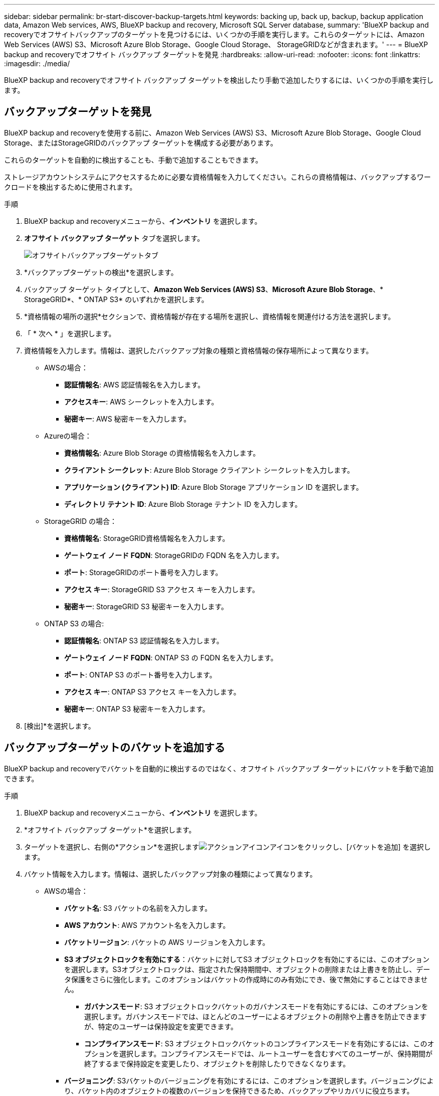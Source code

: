---
sidebar: sidebar 
permalink: br-start-discover-backup-targets.html 
keywords: backing up, back up, backup, backup application data, Amazon Web services, AWS, BlueXP backup and recovery, Microsoft SQL Server database, 
summary: 'BlueXP backup and recoveryでオフサイトバックアップのターゲットを見つけるには、いくつかの手順を実行します。これらのターゲットには、Amazon Web Services (AWS) S3、Microsoft Azure Blob Storage、Google Cloud Storage、 StorageGRIDなどが含まれます。' 
---
= BlueXP backup and recoveryでオフサイト バックアップ ターゲットを発見
:hardbreaks:
:allow-uri-read: 
:nofooter: 
:icons: font
:linkattrs: 
:imagesdir: ./media/


[role="lead"]
BlueXP backup and recoveryでオフサイト バックアップ ターゲットを検出したり手動で追加したりするには、いくつかの手順を実行します。



== バックアップターゲットを発見

BlueXP backup and recoveryを使用する前に、Amazon Web Services (AWS) S3、Microsoft Azure Blob Storage、Google Cloud Storage、またはStorageGRIDのバックアップ ターゲットを構成する必要があります。

これらのターゲットを自動的に検出することも、手動で追加することもできます。

ストレージアカウントシステムにアクセスするために必要な資格情報を入力してください。これらの資格情報は、バックアップするワークロードを検出するために使用されます。

.手順
. BlueXP backup and recoveryメニューから、*インベントリ* を選択します。
. *オフサイト バックアップ ターゲット* タブを選択します。
+
image:screen-br-inventory-offsite-backup-targets.png["オフサイトバックアップターゲットタブ"]

. *バックアップターゲットの検出*を選択します。
. バックアップ ターゲット タイプとして、*Amazon Web Services (AWS) S3*、*Microsoft Azure Blob Storage*、* StorageGRID*、* ONTAP S3* のいずれかを選択します。
. *資格情報の場所の選択*セクションで、資格情報が存在する場所を選択し、資格情報を関連付ける方法を選択します。
. 「 * 次へ * 」を選択します。
. 資格情報を入力します。情報は、選択したバックアップ対象の種類と資格情報の保存場所によって異なります。
+
** AWSの場合：
+
*** *認証情報名*: AWS 認証情報名を入力します。
*** *アクセスキー*: AWS シークレットを入力します。
*** *秘密キー*: AWS 秘密キーを入力します。


** Azureの場合：
+
*** *資格情報名*: Azure Blob Storage の資格情報名を入力します。
*** *クライアント シークレット*: Azure Blob Storage クライアント シークレットを入力します。
*** *アプリケーション (クライアント) ID*: Azure Blob Storage アプリケーション ID を選択します。
*** *ディレクトリ テナント ID*: Azure Blob Storage テナント ID を入力します。


** StorageGRID の場合：
+
*** *資格情報名*: StorageGRID資格情報名を入力します。
*** *ゲートウェイ ノード FQDN*: StorageGRIDの FQDN 名を入力します。
*** *ポート*: StorageGRIDのポート番号を入力します。
*** *アクセス キー*: StorageGRID S3 アクセス キーを入力します。
*** *秘密キー*: StorageGRID S3 秘密キーを入力します。


** ONTAP S3 の場合:
+
*** *認証情報名*: ONTAP S3 認証情報名を入力します。
*** *ゲートウェイ ノード FQDN*: ONTAP S3 の FQDN 名を入力します。
*** *ポート*: ONTAP S3 のポート番号を入力します。
*** *アクセス キー*: ONTAP S3 アクセス キーを入力します。
*** *秘密キー*: ONTAP S3 秘密キーを入力します。




. [検出]*を選択します。




== バックアップターゲットのバケットを追加する

BlueXP backup and recoveryでバケットを自動的に検出するのではなく、オフサイト バックアップ ターゲットにバケットを手動で追加できます。

.手順
. BlueXP backup and recoveryメニューから、*インベントリ* を選択します。
. *オフサイト バックアップ ターゲット*を選択します。
. ターゲットを選択し、右側の*アクション*を選択しますimage:icon-action.png["アクションアイコン"]アイコンをクリックし、[バケットを追加] を選択します。
. バケット情報を入力します。情報は、選択したバックアップ対象の種類によって異なります。
+
** AWSの場合：
+
*** *バケット名*: S3 バケットの名前を入力します。
*** *AWS アカウント*: AWS アカウント名を入力します。
*** *バケットリージョン*: バケットの AWS リージョンを入力します。
*** *S3 オブジェクトロックを有効にする*：バケットに対してS3 オブジェクトロックを有効にするには、このオプションを選択します。S3オブジェクトロックは、指定された保持期間中、オブジェクトの削除または上書きを防止し、データ保護をさらに強化します。このオプションはバケットの作成時にのみ有効にでき、後で無効にすることはできません。
+
**** *ガバナンスモード*: S3 オブジェクトロックバケットのガバナンスモードを有効にするには、このオプションを選択します。ガバナンスモードでは、ほとんどのユーザーによるオブジェクトの削除や上書きを防止できますが、特定のユーザーは保持設定を変更できます。
**** *コンプライアンスモード*: S3 オブジェクトロックバケットのコンプライアンスモードを有効にするには、このオプションを選択します。コンプライアンスモードでは、ルートユーザーを含むすべてのユーザーが、保持期間が終了するまで保持設定を変更したり、オブジェクトを削除したりできなくなります。


*** *バージョニング*: S3バケットのバージョニングを有効にするには、このオプションを選択します。バージョニングにより、バケット内のオブジェクトの複数のバージョンを保持できるため、バックアップやリカバリに役立ちます。
*** *タグ*: S3バケットのタグを選択します。タグは、S3リソースを整理および管理するために使用できるキーと値のペアです。
*** *暗号化*: S3バケットの暗号化の種類を選択します。AWSS3マネージドキーまたはAWS Key Management Serviceキーのいずれかを選択できます。AWSKey Management Serviceキーを選択した場合は、キーIDを指定する必要があります。


** Azureの場合：
+
*** *サブスクリプション*: Azure Blob Storage コンテナーの名前を選択します。
*** *リソース グループ*: Azure リソース グループの名前を選択します。
*** *インスタンスの詳細*:
+
**** *ストレージ アカウント名*: Azure Blob Storage コンテナーの名前を入力します。
**** *Azure リージョン*: コンテナーの Azure リージョンを入力します。
**** *パフォーマンス タイプ*: 必要なパフォーマンス レベルを示す、Azure Blob Storage コンテナーのパフォーマンス タイプ (標準またはプレミアム) を選択します。
**** *暗号化*: Azure Blob Storage コンテナーの暗号化の種類を選択します。Microsoftマネージド キーまたはカスタマー マネージド キーのいずれかを選択できます。カスタマーマネージド キーを選択した場合は、キー コンテナー名とキー名を指定する必要があります。




** StorageGRID の場合：
+
*** *バックアップ対象名*: StorageGRIDバケットの名前を選択します。
*** *バケット名*: StorageGRIDバケットの名前を入力します。
*** *リージョン*: バケットのStorageGRIDリージョンを入力します。
*** *バージョン管理を有効にする*： StorageGRIDバケットのバージョン管理を有効にするには、このオプションを選択します。バージョン管理により、バケット内のオブジェクトの複数のバージョンを保持できるため、バックアップやリカバリに役立ちます。
*** *オブジェクトロック*： StorageGRIDバケットのオブジェクトロックを有効にするには、このオプションを選択します。オブジェクトロックは、指定された保持期間中、オブジェクトの削除または上書きを防止し、データ保護をさらに強化します。このオプションはバケットの作成時にのみ有効にでき、後で無効にすることはできません。
*** *容量*: StorageGRIDバケットの容量を入力します。これは、バケットに保存できるデータの最大量です。


** ONTAP S3 の場合:
+
*** *バックアップターゲット名*: ONTAP S3 バケットの名前を選択します。
*** *バケットターゲット名*: ONTAP S3 バケットの名前を入力します。
*** *容量*: ONTAP S3バケットの容量を入力します。これは、バケットに保存できるデータの最大量です。
*** *バージョン管理を有効にする*： ONTAP S3バケットのバージョン管理を有効にするには、このオプションを選択します。バージョン管理により、バケット内のオブジェクトの複数のバージョンを保持できるため、バックアップやリカバリに役立ちます。
*** *オブジェクトロック*： ONTAP S3バケットのオブジェクトロックを有効にするには、このオプションを選択します。オブジェクトロックにより、指定された保持期間中、オブジェクトの削除または上書きが防止され、データ保護がさらに強化されます。このオプションはバケットの作成時にのみ有効にでき、後で無効にすることはできません。




. 「 * 追加」を選択します。




== バックアップターゲットの資格情報を変更する

バックアップ ターゲットにアクセスするために必要な資格情報を入力します。

.手順
. BlueXP backup and recoveryメニューから、*インベントリ* を選択します。
. *オフサイト バックアップ ターゲット*を選択します。
. ターゲットを選択し、右側の*アクション*を選択しますimage:icon-action.png["アクションアイコン"]アイコンをクリックし、[資格情報の変更] を選択します。
. バックアップターゲットの新しい資格情報を入力します。情報は、選択したバックアップターゲットの種類によって異なります。
. 「 Done （完了）」を選択します。

